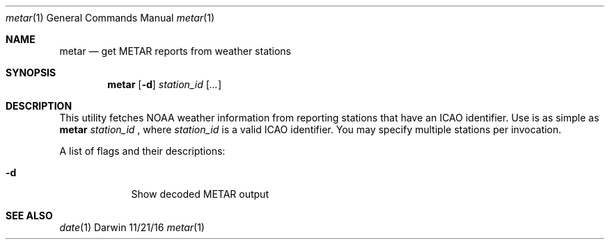 .Dd 11/21/16
.Dt metar 1 
.Os Darwin
.Sh NAME 
.Nm metar
.Nd get METAR reports from weather stations
.Sh SYNOPSIS
.Nm
.Op Fl d
.Ar station_id
.Op Ar ...
.Sh DESCRIPTION
This utility fetches NOAA weather information from reporting stations that have an ICAO identifier.
Use is as simple as
.Nm
.Ar station_id
, where
.Ar station_id
is a valid ICAO identifier. You may specify multiple stations per invocation.
.Pp
A list of flags and their descriptions:
.Bl -tag -width -indent
.It Fl d
Show decoded METAR output
.El
.Pp
.Sh SEE ALSO 
.Xr date 1
